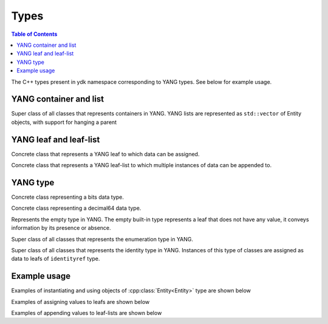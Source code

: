 .. _ref-types:

Types
============

.. contents:: Table of Contents

The C++ types present in ydk namespace corresponding to YANG types. See below for example usage.

.. cpp:namespace:: ydk


YANG container and list
~~~~~~~~~~~~~~~~~~~~~~~~~

.. cpp:class:: Entity

Super class of all classes that represents containers in YANG. YANG lists are represented as ``std::vector`` of Entity objects, with support for hanging a parent

YANG leaf and leaf-list
~~~~~~~~~~~~~~~~~~~~~~~~

.. cpp:class:: Value

Concrete class that represents a YANG leaf to which data can be assigned.

.. cpp:class:: ValueList

Concrete class that represents a YANG leaf-list to which multiple instances of data can be appended to.

YANG type
~~~~~~~~~~

.. cpp:class:: Bits

Concrete class representing a bits data type.

.. cpp:class:: Decimal64 

Concrete class representing a decimal64 data type.

.. cpp:class:: Empty

Represents the empty type in YANG. The empty built-in type represents a leaf that does not have any value, it conveys information by its presence or absence.

.. cpp:class:: Enum

Super class of all classes that represents the enumeration type in YANG.

.. cpp:class:: Identity

Super class of all classes that represents the identity type in YANG. Instances of this type of classes are assigned as data to leafs of ``identityref`` type. 

Example usage
~~~~~~~~~~~~~~~

Examples of instantiating and using objects of :cpp:class:`Entity<Entity>` type are shown below

.. code-block:: c++
  :linenos:

  // Instantiate a bgp smart pointer object representing the bgp container from the openconfig-bgp YANG model
  auto bgp = std::make_unique<ydk::openconfig_bgp::Bgp>();
  
  // Instantiate an af-safi object representing the af-safi list from the openconfig-bgp YANG model
  auto afi_safi = make_unique<ydk::openconfig_bgp::Bgp::Global::AfiSafis::AfiSafi>();
  // Set afi-safis as the parent of the list instance
  afi_safi->parent = bgp->global->afi_safis.get();
  //Append the list instance to afi-safis's afi-safi field
  bgp->global->afi_safis->afi_safi.push_back(std::move(afi_safi));

Examples of assigning values to leafs are shown below

.. code-block:: c++
  :linenos:

  // Assign values to leafs of various types
  
  bgp->global->config->as = 65172; // uint32
  bgp->global->config->router_id = "1.2.3.4"; //ip-address   
  afi_safi->afi_safi_name = L3VpnIpv4UnicastIdentity(); //identityref
  afi_safi->config->enabled = false; //boolean
  neighbor->config->peer_type = PeerTypeEnum::INTERNAL // enum
  Decimal64 deci{"1.2"};
  node->decimal_value = deci; //decimal64
  node->empty_value = Empty(); // empty
  node->bits_value["first-position"] = true // bits
  node->bits_value["second-position"] = false // bits
  
Examples of appending values to leaf-lists are shown below

.. code-block:: c++
  :linenos:

  // Append values to leaf-lists of various types

  config->as_list.append(65172); // uint32
  config->router_id.append("1.2.3.4"); //ip-address   
  L3VpnIpv4UnicastIdentity id{}; //identityref
  config->types_list.append(id); //identityref
  config->enabled_list.append(false); //boolean
  config->peer_types.append(PeerTypeEnum::INTERNAL) // enum
  Decimal64 deci{"1.2"};
  node->decimal_values.append(deci); //decimal64

  Bits bits_value; // bits
  bits_value["first-position"] = true; // bits
  bits_value["first-position"] = false; // bits
  node->bits_values.append(bits_value); // bits
